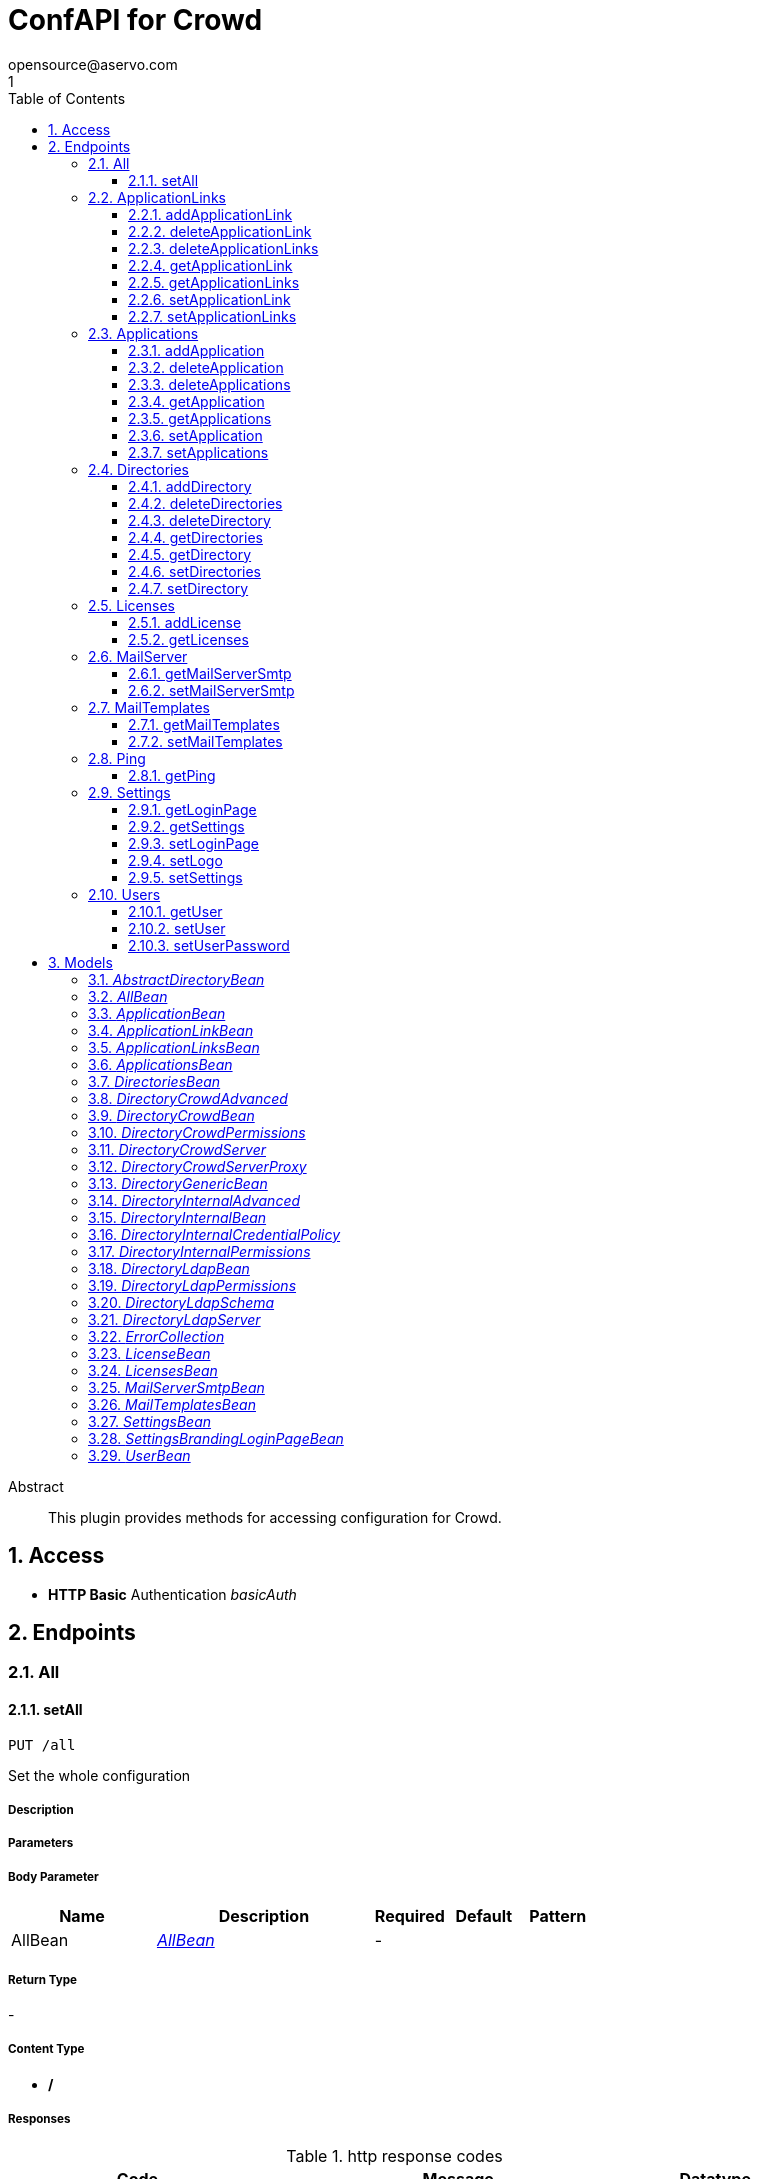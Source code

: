 = ConfAPI for Crowd
opensource@aservo.com
1
:toc: left
:numbered:
:toclevels: 3
:source-highlighter: highlightjs
:keywords: openapi, rest, ConfAPI for Crowd 
:specDir: src/main/resources/doc/
:snippetDir: 
:generator-template: v1 2019-12-20
:info-url: https://github.com/aservo/confapi-crowd-plugin
:app-name: ConfAPI for Crowd

[abstract]
.Abstract
This plugin provides methods for accessing configuration for Crowd.


// markup not found, no include::{specDir}intro.adoc[opts=optional]


== Access

* *HTTP Basic* Authentication _basicAuth_





== Endpoints


[.All]
=== All


[.setAll]
==== setAll
    
`PUT /all`

Set the whole configuration

===== Description 




// markup not found, no include::{specDir}all/PUT/spec.adoc[opts=optional]



===== Parameters


===== Body Parameter

[cols="2,3,1,1,1"]
|===         
|Name| Description| Required| Default| Pattern

| AllBean 
|  <<AllBean>> 
| - 
|  
|  

|===         





===== Return Type



-

===== Content Type

* */*

===== Responses

.http response codes
[cols="2,3,1"]
|===         
| Code | Message | Datatype 


| 200
| When setting whole configuration was successful.
|  <<>>


| 0
| Returns a list of error messages.
|  <<ErrorCollection>>

|===         

===== Samples


// markup not found, no include::{snippetDir}all/PUT/http-request.adoc[opts=optional]


// markup not found, no include::{snippetDir}all/PUT/http-response.adoc[opts=optional]



// file not found, no * wiremock data link :all/PUT/PUT.json[]


ifdef::internal-generation[]
===== Implementation

// markup not found, no include::{specDir}all/PUT/implementation.adoc[opts=optional]


endif::internal-generation[]


[.ApplicationLinks]
=== ApplicationLinks


[.addApplicationLink]
==== addApplicationLink
    
`POST /application-links`

Add an application link

===== Description 




// markup not found, no include::{specDir}application-links/POST/spec.adoc[opts=optional]



===== Parameters


===== Body Parameter

[cols="2,3,1,1,1"]
|===         
|Name| Description| Required| Default| Pattern

| ApplicationLinkBean 
|  <<ApplicationLinkBean>> 
| X 
|  
|  

|===         



====== Query Parameters

[cols="2,3,1,1,1"]
|===         
|Name| Description| Required| Default| Pattern

| ignore-setup-errors 
|   
| - 
| false 
|  

|===         


===== Return Type

<<ApplicationLinkBean>>


===== Content Type

* application/json

===== Responses

.http response codes
[cols="2,3,1"]
|===         
| Code | Message | Datatype 


| 200
| Returns the added application link.
|  <<ApplicationLinkBean>>


| 0
| Returns a list of error messages.
|  <<ErrorCollection>>

|===         

===== Samples


// markup not found, no include::{snippetDir}application-links/POST/http-request.adoc[opts=optional]


// markup not found, no include::{snippetDir}application-links/POST/http-response.adoc[opts=optional]



// file not found, no * wiremock data link :application-links/POST/POST.json[]


ifdef::internal-generation[]
===== Implementation

// markup not found, no include::{specDir}application-links/POST/implementation.adoc[opts=optional]


endif::internal-generation[]


[.deleteApplicationLink]
==== deleteApplicationLink
    
`DELETE /application-links/{uuid}`

Delete an application link

===== Description 




// markup not found, no include::{specDir}application-links/\{uuid\}/DELETE/spec.adoc[opts=optional]



===== Parameters

====== Path Parameters

[cols="2,3,1,1,1"]
|===         
|Name| Description| Required| Default| Pattern

| uuid 
|   
| X 
| null 
|  

|===         






===== Return Type



-

===== Content Type

* */*

===== Responses

.http response codes
[cols="2,3,1"]
|===         
| Code | Message | Datatype 


| 200
| Returns an empty body.
|  <<>>


| 0
| Returns a list of error messages.
|  <<ErrorCollection>>

|===         

===== Samples


// markup not found, no include::{snippetDir}application-links/\{uuid\}/DELETE/http-request.adoc[opts=optional]


// markup not found, no include::{snippetDir}application-links/\{uuid\}/DELETE/http-response.adoc[opts=optional]



// file not found, no * wiremock data link :application-links/{uuid}/DELETE/DELETE.json[]


ifdef::internal-generation[]
===== Implementation

// markup not found, no include::{specDir}application-links/\{uuid\}/DELETE/implementation.adoc[opts=optional]


endif::internal-generation[]


[.deleteApplicationLinks]
==== deleteApplicationLinks
    
`DELETE /application-links`

Delete all application links

===== Description 

NOTE: The 'force' parameter must be set to 'true' in order to execute this request.


// markup not found, no include::{specDir}application-links/DELETE/spec.adoc[opts=optional]



===== Parameters





====== Query Parameters

[cols="2,3,1,1,1"]
|===         
|Name| Description| Required| Default| Pattern

| force 
|   
| - 
| null 
|  

|===         


===== Return Type



-

===== Content Type

* */*

===== Responses

.http response codes
[cols="2,3,1"]
|===         
| Code | Message | Datatype 


| 200
| Returns an empty body.
|  <<>>


| 0
| Returns a list of error messages.
|  <<ErrorCollection>>

|===         

===== Samples


// markup not found, no include::{snippetDir}application-links/DELETE/http-request.adoc[opts=optional]


// markup not found, no include::{snippetDir}application-links/DELETE/http-response.adoc[opts=optional]



// file not found, no * wiremock data link :application-links/DELETE/DELETE.json[]


ifdef::internal-generation[]
===== Implementation

// markup not found, no include::{specDir}application-links/DELETE/implementation.adoc[opts=optional]


endif::internal-generation[]


[.getApplicationLink]
==== getApplicationLink
    
`GET /application-links/{uuid}`

Get an application link

===== Description 

Upon successful request, 


// markup not found, no include::{specDir}application-links/\{uuid\}/GET/spec.adoc[opts=optional]



===== Parameters

====== Path Parameters

[cols="2,3,1,1,1"]
|===         
|Name| Description| Required| Default| Pattern

| uuid 
|   
| X 
| null 
|  

|===         






===== Return Type

<<ApplicationLinkBean>>


===== Content Type

* application/json

===== Responses

.http response codes
[cols="2,3,1"]
|===         
| Code | Message | Datatype 


| 200
| Returns the requested application link.
|  <<ApplicationLinkBean>>


| 0
| Returns a list of error messages.
|  <<ErrorCollection>>

|===         

===== Samples


// markup not found, no include::{snippetDir}application-links/\{uuid\}/GET/http-request.adoc[opts=optional]


// markup not found, no include::{snippetDir}application-links/\{uuid\}/GET/http-response.adoc[opts=optional]



// file not found, no * wiremock data link :application-links/{uuid}/GET/GET.json[]


ifdef::internal-generation[]
===== Implementation

// markup not found, no include::{specDir}application-links/\{uuid\}/GET/implementation.adoc[opts=optional]


endif::internal-generation[]


[.getApplicationLinks]
==== getApplicationLinks
    
`GET /application-links`

Get all application links

===== Description 




// markup not found, no include::{specDir}application-links/GET/spec.adoc[opts=optional]



===== Parameters







===== Return Type

<<ApplicationLinksBean>>


===== Content Type

* application/json

===== Responses

.http response codes
[cols="2,3,1"]
|===         
| Code | Message | Datatype 


| 200
| Returns all application links.
|  <<ApplicationLinksBean>>


| 0
| Returns a list of error messages.
|  <<ErrorCollection>>

|===         

===== Samples


// markup not found, no include::{snippetDir}application-links/GET/http-request.adoc[opts=optional]


// markup not found, no include::{snippetDir}application-links/GET/http-response.adoc[opts=optional]



// file not found, no * wiremock data link :application-links/GET/GET.json[]


ifdef::internal-generation[]
===== Implementation

// markup not found, no include::{specDir}application-links/GET/implementation.adoc[opts=optional]


endif::internal-generation[]


[.setApplicationLink]
==== setApplicationLink
    
`PUT /application-links/{uuid}`

Update an application link

===== Description 




// markup not found, no include::{specDir}application-links/\{uuid\}/PUT/spec.adoc[opts=optional]



===== Parameters

====== Path Parameters

[cols="2,3,1,1,1"]
|===         
|Name| Description| Required| Default| Pattern

| uuid 
|   
| X 
| null 
|  

|===         

===== Body Parameter

[cols="2,3,1,1,1"]
|===         
|Name| Description| Required| Default| Pattern

| ApplicationLinkBean 
|  <<ApplicationLinkBean>> 
| X 
|  
|  

|===         



====== Query Parameters

[cols="2,3,1,1,1"]
|===         
|Name| Description| Required| Default| Pattern

| ignore-setup-errors 
|   
| - 
| false 
|  

|===         


===== Return Type

<<ApplicationLinkBean>>


===== Content Type

* application/json

===== Responses

.http response codes
[cols="2,3,1"]
|===         
| Code | Message | Datatype 


| 200
| Returns the updated application link.
|  <<ApplicationLinkBean>>


| 0
| Returns a list of error messages.
|  <<ErrorCollection>>

|===         

===== Samples


// markup not found, no include::{snippetDir}application-links/\{uuid\}/PUT/http-request.adoc[opts=optional]


// markup not found, no include::{snippetDir}application-links/\{uuid\}/PUT/http-response.adoc[opts=optional]



// file not found, no * wiremock data link :application-links/{uuid}/PUT/PUT.json[]


ifdef::internal-generation[]
===== Implementation

// markup not found, no include::{specDir}application-links/\{uuid\}/PUT/implementation.adoc[opts=optional]


endif::internal-generation[]


[.setApplicationLinks]
==== setApplicationLinks
    
`PUT /application-links`

Set or update a list of application links

===== Description 

NOTE: All existing application links with the same 'rpcUrl' attribute are updated.


// markup not found, no include::{specDir}application-links/PUT/spec.adoc[opts=optional]



===== Parameters


===== Body Parameter

[cols="2,3,1,1,1"]
|===         
|Name| Description| Required| Default| Pattern

| ApplicationLinksBean 
|  <<ApplicationLinksBean>> 
| X 
|  
|  

|===         



====== Query Parameters

[cols="2,3,1,1,1"]
|===         
|Name| Description| Required| Default| Pattern

| ignore-setup-errors 
|   
| - 
| false 
|  

|===         


===== Return Type

<<ApplicationLinksBean>>


===== Content Type

* application/json

===== Responses

.http response codes
[cols="2,3,1"]
|===         
| Code | Message | Datatype 


| 200
| Returns all application links.
|  <<ApplicationLinksBean>>


| 0
| Returns a list of error messages.
|  <<ErrorCollection>>

|===         

===== Samples


// markup not found, no include::{snippetDir}application-links/PUT/http-request.adoc[opts=optional]


// markup not found, no include::{snippetDir}application-links/PUT/http-response.adoc[opts=optional]



// file not found, no * wiremock data link :application-links/PUT/PUT.json[]


ifdef::internal-generation[]
===== Implementation

// markup not found, no include::{specDir}application-links/PUT/implementation.adoc[opts=optional]


endif::internal-generation[]


[.Applications]
=== Applications


[.addApplication]
==== addApplication
    
`POST /applications`

Add an application

===== Description 




// markup not found, no include::{specDir}applications/POST/spec.adoc[opts=optional]



===== Parameters


===== Body Parameter

[cols="2,3,1,1,1"]
|===         
|Name| Description| Required| Default| Pattern

| ApplicationBean 
|  <<ApplicationBean>> 
| - 
|  
|  

|===         





===== Return Type

<<ApplicationBean>>


===== Content Type

* application/json

===== Responses

.http response codes
[cols="2,3,1"]
|===         
| Code | Message | Datatype 


| 200
| Returns the added application.
|  <<ApplicationBean>>


| 0
| Returns a list of error messages.
|  <<ErrorCollection>>

|===         

===== Samples


// markup not found, no include::{snippetDir}applications/POST/http-request.adoc[opts=optional]


// markup not found, no include::{snippetDir}applications/POST/http-response.adoc[opts=optional]



// file not found, no * wiremock data link :applications/POST/POST.json[]


ifdef::internal-generation[]
===== Implementation

// markup not found, no include::{specDir}applications/POST/implementation.adoc[opts=optional]


endif::internal-generation[]


[.deleteApplication]
==== deleteApplication
    
`DELETE /applications/{id}`

Delete an application

===== Description 




// markup not found, no include::{specDir}applications/\{id\}/DELETE/spec.adoc[opts=optional]



===== Parameters

====== Path Parameters

[cols="2,3,1,1,1"]
|===         
|Name| Description| Required| Default| Pattern

| id 
|   
| X 
| null 
|  

|===         






===== Return Type



-

===== Content Type

* */*

===== Responses

.http response codes
[cols="2,3,1"]
|===         
| Code | Message | Datatype 


| 200
| Returns an empty body.
|  <<>>


| 0
| Returns a list of error messages.
|  <<ErrorCollection>>

|===         

===== Samples


// markup not found, no include::{snippetDir}applications/\{id\}/DELETE/http-request.adoc[opts=optional]


// markup not found, no include::{snippetDir}applications/\{id\}/DELETE/http-response.adoc[opts=optional]



// file not found, no * wiremock data link :applications/{id}/DELETE/DELETE.json[]


ifdef::internal-generation[]
===== Implementation

// markup not found, no include::{specDir}applications/\{id\}/DELETE/implementation.adoc[opts=optional]


endif::internal-generation[]


[.deleteApplications]
==== deleteApplications
    
`DELETE /applications`

Delete all applications

===== Description 

NOTE: The 'force' parameter must be se to 'true' in order to execute this request.


// markup not found, no include::{specDir}applications/DELETE/spec.adoc[opts=optional]



===== Parameters





====== Query Parameters

[cols="2,3,1,1,1"]
|===         
|Name| Description| Required| Default| Pattern

| force 
|   
| - 
| null 
|  

|===         


===== Return Type



-

===== Content Type

* */*

===== Responses

.http response codes
[cols="2,3,1"]
|===         
| Code | Message | Datatype 


| 200
| Returns an empty body.
|  <<>>


| 0
| Returns a list of error messages.
|  <<ErrorCollection>>

|===         

===== Samples


// markup not found, no include::{snippetDir}applications/DELETE/http-request.adoc[opts=optional]


// markup not found, no include::{snippetDir}applications/DELETE/http-response.adoc[opts=optional]



// file not found, no * wiremock data link :applications/DELETE/DELETE.json[]


ifdef::internal-generation[]
===== Implementation

// markup not found, no include::{specDir}applications/DELETE/implementation.adoc[opts=optional]


endif::internal-generation[]


[.getApplication]
==== getApplication
    
`GET /applications/{id}`

Get an application

===== Description 




// markup not found, no include::{specDir}applications/\{id\}/GET/spec.adoc[opts=optional]



===== Parameters

====== Path Parameters

[cols="2,3,1,1,1"]
|===         
|Name| Description| Required| Default| Pattern

| id 
|   
| X 
| null 
|  

|===         






===== Return Type

<<ApplicationsBean>>


===== Content Type

* application/json

===== Responses

.http response codes
[cols="2,3,1"]
|===         
| Code | Message | Datatype 


| 200
| Returns the requested application.
|  <<ApplicationsBean>>


| 0
| Returns a list of error messages.
|  <<ErrorCollection>>

|===         

===== Samples


// markup not found, no include::{snippetDir}applications/\{id\}/GET/http-request.adoc[opts=optional]


// markup not found, no include::{snippetDir}applications/\{id\}/GET/http-response.adoc[opts=optional]



// file not found, no * wiremock data link :applications/{id}/GET/GET.json[]


ifdef::internal-generation[]
===== Implementation

// markup not found, no include::{specDir}applications/\{id\}/GET/implementation.adoc[opts=optional]


endif::internal-generation[]


[.getApplications]
==== getApplications
    
`GET /applications`

Get all applications

===== Description 

Upon successful request, returns a `ApplicationsBean` object containing all applications


// markup not found, no include::{specDir}applications/GET/spec.adoc[opts=optional]



===== Parameters







===== Return Type

<<ApplicationsBean>>


===== Content Type

* application/json

===== Responses

.http response codes
[cols="2,3,1"]
|===         
| Code | Message | Datatype 


| 200
| Returns all applications.
|  <<ApplicationsBean>>


| 0
| Returns a list of error messages.
|  <<ErrorCollection>>

|===         

===== Samples


// markup not found, no include::{snippetDir}applications/GET/http-request.adoc[opts=optional]


// markup not found, no include::{snippetDir}applications/GET/http-response.adoc[opts=optional]



// file not found, no * wiremock data link :applications/GET/GET.json[]


ifdef::internal-generation[]
===== Implementation

// markup not found, no include::{specDir}applications/GET/implementation.adoc[opts=optional]


endif::internal-generation[]


[.setApplication]
==== setApplication
    
`PUT /applications/{id}`

Update an application

===== Description 




// markup not found, no include::{specDir}applications/\{id\}/PUT/spec.adoc[opts=optional]



===== Parameters

====== Path Parameters

[cols="2,3,1,1,1"]
|===         
|Name| Description| Required| Default| Pattern

| id 
|   
| X 
| null 
|  

|===         

===== Body Parameter

[cols="2,3,1,1,1"]
|===         
|Name| Description| Required| Default| Pattern

| ApplicationBean 
|  <<ApplicationBean>> 
| - 
|  
|  

|===         





===== Return Type

<<ApplicationBean>>


===== Content Type

* application/json

===== Responses

.http response codes
[cols="2,3,1"]
|===         
| Code | Message | Datatype 


| 200
| Returns the updated application.
|  <<ApplicationBean>>


| 0
| Returns a list of error messages.
|  <<ErrorCollection>>

|===         

===== Samples


// markup not found, no include::{snippetDir}applications/\{id\}/PUT/http-request.adoc[opts=optional]


// markup not found, no include::{snippetDir}applications/\{id\}/PUT/http-response.adoc[opts=optional]



// file not found, no * wiremock data link :applications/{id}/PUT/PUT.json[]


ifdef::internal-generation[]
===== Implementation

// markup not found, no include::{specDir}applications/\{id\}/PUT/implementation.adoc[opts=optional]


endif::internal-generation[]


[.setApplications]
==== setApplications
    
`PUT /applications`

Set or update a list of applications

===== Description 

NOTE: All existing applications with the same 'name' attribute are updated.


// markup not found, no include::{specDir}applications/PUT/spec.adoc[opts=optional]



===== Parameters


===== Body Parameter

[cols="2,3,1,1,1"]
|===         
|Name| Description| Required| Default| Pattern

| ApplicationsBean 
|  <<ApplicationsBean>> 
| - 
|  
|  

|===         





===== Return Type

<<ApplicationsBean>>


===== Content Type

* application/json

===== Responses

.http response codes
[cols="2,3,1"]
|===         
| Code | Message | Datatype 


| 200
| Returns all applications.
|  <<ApplicationsBean>>


| 0
| Returns a list of error messages.
|  <<ErrorCollection>>

|===         

===== Samples


// markup not found, no include::{snippetDir}applications/PUT/http-request.adoc[opts=optional]


// markup not found, no include::{snippetDir}applications/PUT/http-response.adoc[opts=optional]



// file not found, no * wiremock data link :applications/PUT/PUT.json[]


ifdef::internal-generation[]
===== Implementation

// markup not found, no include::{specDir}applications/PUT/implementation.adoc[opts=optional]


endif::internal-generation[]


[.Directories]
=== Directories


[.addDirectory]
==== addDirectory
    
`POST /directories`

Add a user directory

===== Description 




// markup not found, no include::{specDir}directories/POST/spec.adoc[opts=optional]



===== Parameters


===== Body Parameter

[cols="2,3,1,1,1"]
|===         
|Name| Description| Required| Default| Pattern

| AbstractDirectoryBean 
|  <<AbstractDirectoryBean>> 
| X 
|  
|  

|===         



====== Query Parameters

[cols="2,3,1,1,1"]
|===         
|Name| Description| Required| Default| Pattern

| test-connection 
|   
| - 
| false 
|  

|===         


===== Return Type

<<AbstractDirectoryBean>>


===== Content Type

* application/json

===== Responses

.http response codes
[cols="2,3,1"]
|===         
| Code | Message | Datatype 


| 200
| Returns the added directory.
|  <<AbstractDirectoryBean>>


| 0
| Returns a list of error messages.
|  <<ErrorCollection>>

|===         

===== Samples


// markup not found, no include::{snippetDir}directories/POST/http-request.adoc[opts=optional]


// markup not found, no include::{snippetDir}directories/POST/http-response.adoc[opts=optional]



// file not found, no * wiremock data link :directories/POST/POST.json[]


ifdef::internal-generation[]
===== Implementation

// markup not found, no include::{specDir}directories/POST/implementation.adoc[opts=optional]


endif::internal-generation[]


[.deleteDirectories]
==== deleteDirectories
    
`DELETE /directories`

Delete all user directories

===== Description 

NOTE: The 'force' parameter must be set to 'true' in order to execute this request.


// markup not found, no include::{specDir}directories/DELETE/spec.adoc[opts=optional]



===== Parameters





====== Query Parameters

[cols="2,3,1,1,1"]
|===         
|Name| Description| Required| Default| Pattern

| force 
|   
| - 
| null 
|  

|===         


===== Return Type



-

===== Content Type

* */*

===== Responses

.http response codes
[cols="2,3,1"]
|===         
| Code | Message | Datatype 


| 200
| Returns an empty body.
|  <<>>


| 0
| Returns a list of error messages.
|  <<ErrorCollection>>

|===         

===== Samples


// markup not found, no include::{snippetDir}directories/DELETE/http-request.adoc[opts=optional]


// markup not found, no include::{snippetDir}directories/DELETE/http-response.adoc[opts=optional]



// file not found, no * wiremock data link :directories/DELETE/DELETE.json[]


ifdef::internal-generation[]
===== Implementation

// markup not found, no include::{specDir}directories/DELETE/implementation.adoc[opts=optional]


endif::internal-generation[]


[.deleteDirectory]
==== deleteDirectory
    
`DELETE /directories/{id}`

Delete a user directory

===== Description 




// markup not found, no include::{specDir}directories/\{id\}/DELETE/spec.adoc[opts=optional]



===== Parameters

====== Path Parameters

[cols="2,3,1,1,1"]
|===         
|Name| Description| Required| Default| Pattern

| id 
|   
| X 
| null 
|  

|===         






===== Return Type



-

===== Content Type

* */*

===== Responses

.http response codes
[cols="2,3,1"]
|===         
| Code | Message | Datatype 


| 200
| Returns an empty body.
|  <<>>


| 0
| Returns a list of error messages.
|  <<ErrorCollection>>

|===         

===== Samples


// markup not found, no include::{snippetDir}directories/\{id\}/DELETE/http-request.adoc[opts=optional]


// markup not found, no include::{snippetDir}directories/\{id\}/DELETE/http-response.adoc[opts=optional]



// file not found, no * wiremock data link :directories/{id}/DELETE/DELETE.json[]


ifdef::internal-generation[]
===== Implementation

// markup not found, no include::{specDir}directories/\{id\}/DELETE/implementation.adoc[opts=optional]


endif::internal-generation[]


[.getDirectories]
==== getDirectories
    
`GET /directories`

Get all user directories

===== Description 




// markup not found, no include::{specDir}directories/GET/spec.adoc[opts=optional]



===== Parameters







===== Return Type

<<DirectoriesBean>>


===== Content Type

* application/json

===== Responses

.http response codes
[cols="2,3,1"]
|===         
| Code | Message | Datatype 


| 200
| Returns all directories.
|  <<DirectoriesBean>>


| 0
| Returns a list of error messages.
|  <<ErrorCollection>>

|===         

===== Samples


// markup not found, no include::{snippetDir}directories/GET/http-request.adoc[opts=optional]


// markup not found, no include::{snippetDir}directories/GET/http-response.adoc[opts=optional]



// file not found, no * wiremock data link :directories/GET/GET.json[]


ifdef::internal-generation[]
===== Implementation

// markup not found, no include::{specDir}directories/GET/implementation.adoc[opts=optional]


endif::internal-generation[]


[.getDirectory]
==== getDirectory
    
`GET /directories/{id}`

Get a user directory

===== Description 




// markup not found, no include::{specDir}directories/\{id\}/GET/spec.adoc[opts=optional]



===== Parameters

====== Path Parameters

[cols="2,3,1,1,1"]
|===         
|Name| Description| Required| Default| Pattern

| id 
|   
| X 
| null 
|  

|===         






===== Return Type

<<AbstractDirectoryBean>>


===== Content Type

* application/json

===== Responses

.http response codes
[cols="2,3,1"]
|===         
| Code | Message | Datatype 


| 200
| Returns the requested directory.
|  <<AbstractDirectoryBean>>


| 0
| Returns a list of error messages.
|  <<ErrorCollection>>

|===         

===== Samples


// markup not found, no include::{snippetDir}directories/\{id\}/GET/http-request.adoc[opts=optional]


// markup not found, no include::{snippetDir}directories/\{id\}/GET/http-response.adoc[opts=optional]



// file not found, no * wiremock data link :directories/{id}/GET/GET.json[]


ifdef::internal-generation[]
===== Implementation

// markup not found, no include::{specDir}directories/\{id\}/GET/implementation.adoc[opts=optional]


endif::internal-generation[]


[.setDirectories]
==== setDirectories
    
`PUT /directories`

Set or update a list of user directories

===== Description 

NOTE: All existing directories with the same 'name' attribute are updated.


// markup not found, no include::{specDir}directories/PUT/spec.adoc[opts=optional]



===== Parameters


===== Body Parameter

[cols="2,3,1,1,1"]
|===         
|Name| Description| Required| Default| Pattern

| DirectoriesBean 
|  <<DirectoriesBean>> 
| X 
|  
|  

|===         



====== Query Parameters

[cols="2,3,1,1,1"]
|===         
|Name| Description| Required| Default| Pattern

| test-connection 
|   
| - 
| false 
|  

|===         


===== Return Type

<<DirectoriesBean>>


===== Content Type

* application/json

===== Responses

.http response codes
[cols="2,3,1"]
|===         
| Code | Message | Datatype 


| 200
| Returns all directories.
|  <<DirectoriesBean>>


| 0
| Returns a list of error messages.
|  <<ErrorCollection>>

|===         

===== Samples


// markup not found, no include::{snippetDir}directories/PUT/http-request.adoc[opts=optional]


// markup not found, no include::{snippetDir}directories/PUT/http-response.adoc[opts=optional]



// file not found, no * wiremock data link :directories/PUT/PUT.json[]


ifdef::internal-generation[]
===== Implementation

// markup not found, no include::{specDir}directories/PUT/implementation.adoc[opts=optional]


endif::internal-generation[]


[.setDirectory]
==== setDirectory
    
`PUT /directories/{id}`

Update a user directory

===== Description 




// markup not found, no include::{specDir}directories/\{id\}/PUT/spec.adoc[opts=optional]



===== Parameters

====== Path Parameters

[cols="2,3,1,1,1"]
|===         
|Name| Description| Required| Default| Pattern

| id 
|   
| X 
| null 
|  

|===         

===== Body Parameter

[cols="2,3,1,1,1"]
|===         
|Name| Description| Required| Default| Pattern

| AbstractDirectoryBean 
|  <<AbstractDirectoryBean>> 
| X 
|  
|  

|===         



====== Query Parameters

[cols="2,3,1,1,1"]
|===         
|Name| Description| Required| Default| Pattern

| test-connection 
|   
| - 
| false 
|  

|===         


===== Return Type

<<AbstractDirectoryBean>>


===== Content Type

* application/json

===== Responses

.http response codes
[cols="2,3,1"]
|===         
| Code | Message | Datatype 


| 200
| Returns the updated directory.
|  <<AbstractDirectoryBean>>


| 0
| Returns a list of error messages.
|  <<ErrorCollection>>

|===         

===== Samples


// markup not found, no include::{snippetDir}directories/\{id\}/PUT/http-request.adoc[opts=optional]


// markup not found, no include::{snippetDir}directories/\{id\}/PUT/http-response.adoc[opts=optional]



// file not found, no * wiremock data link :directories/{id}/PUT/PUT.json[]


ifdef::internal-generation[]
===== Implementation

// markup not found, no include::{specDir}directories/\{id\}/PUT/implementation.adoc[opts=optional]


endif::internal-generation[]


[.Licenses]
=== Licenses


[.addLicense]
==== addLicense
    
`POST /licenses`

Add a license

===== Description 




// markup not found, no include::{specDir}licenses/POST/spec.adoc[opts=optional]



===== Parameters


===== Body Parameter

[cols="2,3,1,1,1"]
|===         
|Name| Description| Required| Default| Pattern

| LicenseBean 
|  <<LicenseBean>> 
| X 
|  
|  

|===         





===== Return Type

<<LicenseBean>>


===== Content Type

* application/json

===== Responses

.http response codes
[cols="2,3,1"]
|===         
| Code | Message | Datatype 


| 200
| Returns the added license details
|  <<LicenseBean>>


| 0
| Returns a list of error messages.
|  <<ErrorCollection>>

|===         

===== Samples


// markup not found, no include::{snippetDir}licenses/POST/http-request.adoc[opts=optional]


// markup not found, no include::{snippetDir}licenses/POST/http-response.adoc[opts=optional]



// file not found, no * wiremock data link :licenses/POST/POST.json[]


ifdef::internal-generation[]
===== Implementation

// markup not found, no include::{specDir}licenses/POST/implementation.adoc[opts=optional]


endif::internal-generation[]


[.getLicenses]
==== getLicenses
    
`GET /licenses`

Get all licenses information

===== Description 

Upon successful request, returns a `LicensesBean` object containing license details. Be aware that `products` collection of the `LicenseBean` contains the product display names, not the product key names


// markup not found, no include::{specDir}licenses/GET/spec.adoc[opts=optional]



===== Parameters







===== Return Type

<<LicensesBean>>


===== Content Type

* application/json

===== Responses

.http response codes
[cols="2,3,1"]
|===         
| Code | Message | Datatype 


| 200
| Returns a list of all licenses (NOTE: for all applications except Jira this will return a single license)
|  <<LicensesBean>>


| 0
| Returns a list of error messages.
|  <<ErrorCollection>>

|===         

===== Samples


// markup not found, no include::{snippetDir}licenses/GET/http-request.adoc[opts=optional]


// markup not found, no include::{snippetDir}licenses/GET/http-response.adoc[opts=optional]



// file not found, no * wiremock data link :licenses/GET/GET.json[]


ifdef::internal-generation[]
===== Implementation

// markup not found, no include::{specDir}licenses/GET/implementation.adoc[opts=optional]


endif::internal-generation[]


[.MailServer]
=== MailServer


[.getMailServerSmtp]
==== getMailServerSmtp
    
`GET /mail-server/smtp`

Get the default SMTP mail server

===== Description 




// markup not found, no include::{specDir}mail-server/smtp/GET/spec.adoc[opts=optional]



===== Parameters







===== Return Type

<<MailServerSmtpBean>>


===== Content Type

* application/json

===== Responses

.http response codes
[cols="2,3,1"]
|===         
| Code | Message | Datatype 


| 200
| Returns the default SMTP mail server&#39;s details.
|  <<MailServerSmtpBean>>


| 204
| Returns an error message explaining that no default SMTP mail server is configured.
|  <<ErrorCollection>>


| 0
| Returns a list of error messages.
|  <<ErrorCollection>>

|===         

===== Samples


// markup not found, no include::{snippetDir}mail-server/smtp/GET/http-request.adoc[opts=optional]


// markup not found, no include::{snippetDir}mail-server/smtp/GET/http-response.adoc[opts=optional]



// file not found, no * wiremock data link :mail-server/smtp/GET/GET.json[]


ifdef::internal-generation[]
===== Implementation

// markup not found, no include::{specDir}mail-server/smtp/GET/implementation.adoc[opts=optional]


endif::internal-generation[]


[.setMailServerSmtp]
==== setMailServerSmtp
    
`PUT /mail-server/smtp`

Set the default SMTP mail server

===== Description 




// markup not found, no include::{specDir}mail-server/smtp/PUT/spec.adoc[opts=optional]



===== Parameters


===== Body Parameter

[cols="2,3,1,1,1"]
|===         
|Name| Description| Required| Default| Pattern

| MailServerSmtpBean 
|  <<MailServerSmtpBean>> 
| X 
|  
|  

|===         





===== Return Type

<<MailServerSmtpBean>>


===== Content Type

* application/json

===== Responses

.http response codes
[cols="2,3,1"]
|===         
| Code | Message | Datatype 


| 200
| Returns the default SMTP mail server&#39;s details.
|  <<MailServerSmtpBean>>


| 0
| Returns a list of error messages.
|  <<ErrorCollection>>

|===         

===== Samples


// markup not found, no include::{snippetDir}mail-server/smtp/PUT/http-request.adoc[opts=optional]


// markup not found, no include::{snippetDir}mail-server/smtp/PUT/http-response.adoc[opts=optional]



// file not found, no * wiremock data link :mail-server/smtp/PUT/PUT.json[]


ifdef::internal-generation[]
===== Implementation

// markup not found, no include::{specDir}mail-server/smtp/PUT/implementation.adoc[opts=optional]


endif::internal-generation[]


[.MailTemplates]
=== MailTemplates


[.getMailTemplates]
==== getMailTemplates
    
`GET /mail-templates`

Get the mail templates

===== Description 




// markup not found, no include::{specDir}mail-templates/GET/spec.adoc[opts=optional]



===== Parameters







===== Return Type

<<MailTemplatesBean>>


===== Content Type

* application/json

===== Responses

.http response codes
[cols="2,3,1"]
|===         
| Code | Message | Datatype 


| 200
| 
|  <<MailTemplatesBean>>


| 0
| 
|  <<ErrorCollection>>

|===         

===== Samples


// markup not found, no include::{snippetDir}mail-templates/GET/http-request.adoc[opts=optional]


// markup not found, no include::{snippetDir}mail-templates/GET/http-response.adoc[opts=optional]



// file not found, no * wiremock data link :mail-templates/GET/GET.json[]


ifdef::internal-generation[]
===== Implementation

// markup not found, no include::{specDir}mail-templates/GET/implementation.adoc[opts=optional]


endif::internal-generation[]


[.setMailTemplates]
==== setMailTemplates
    
`PUT /mail-templates`

Set the mail templates

===== Description 




// markup not found, no include::{specDir}mail-templates/PUT/spec.adoc[opts=optional]



===== Parameters


===== Body Parameter

[cols="2,3,1,1,1"]
|===         
|Name| Description| Required| Default| Pattern

| MailTemplatesBean 
|  <<MailTemplatesBean>> 
| - 
|  
|  

|===         





===== Return Type

<<MailTemplatesBean>>


===== Content Type

* application/json

===== Responses

.http response codes
[cols="2,3,1"]
|===         
| Code | Message | Datatype 


| 200
| 
|  <<MailTemplatesBean>>


| 0
| 
|  <<ErrorCollection>>

|===         

===== Samples


// markup not found, no include::{snippetDir}mail-templates/PUT/http-request.adoc[opts=optional]


// markup not found, no include::{snippetDir}mail-templates/PUT/http-response.adoc[opts=optional]



// file not found, no * wiremock data link :mail-templates/PUT/PUT.json[]


ifdef::internal-generation[]
===== Implementation

// markup not found, no include::{specDir}mail-templates/PUT/implementation.adoc[opts=optional]


endif::internal-generation[]


[.Ping]
=== Ping


[.getPing]
==== getPing
    
`GET /ping`

Ping method for probing the REST API.

===== Description 




// markup not found, no include::{specDir}ping/GET/spec.adoc[opts=optional]



===== Parameters







===== Return Type



-


===== Responses

.http response codes
[cols="2,3,1"]
|===         
| Code | Message | Datatype 


| 200
| Returns &#39;pong&#39;
|  <<>>

|===         

===== Samples


// markup not found, no include::{snippetDir}ping/GET/http-request.adoc[opts=optional]


// markup not found, no include::{snippetDir}ping/GET/http-response.adoc[opts=optional]



// file not found, no * wiremock data link :ping/GET/GET.json[]


ifdef::internal-generation[]
===== Implementation

// markup not found, no include::{specDir}ping/GET/implementation.adoc[opts=optional]


endif::internal-generation[]


[.Settings]
=== Settings


[.getLoginPage]
==== getLoginPage
    
`GET /settings/branding/login-page`

Get the login-page settings

===== Description 




// markup not found, no include::{specDir}settings/branding/login-page/GET/spec.adoc[opts=optional]



===== Parameters







===== Return Type

<<SettingsBrandingLoginPageBean>>


===== Content Type

* application/json

===== Responses

.http response codes
[cols="2,3,1"]
|===         
| Code | Message | Datatype 


| 200
| 
|  <<SettingsBrandingLoginPageBean>>


| 0
| 
|  <<ErrorCollection>>

|===         

===== Samples


// markup not found, no include::{snippetDir}settings/branding/login-page/GET/http-request.adoc[opts=optional]


// markup not found, no include::{snippetDir}settings/branding/login-page/GET/http-response.adoc[opts=optional]



// file not found, no * wiremock data link :settings/branding/login-page/GET/GET.json[]


ifdef::internal-generation[]
===== Implementation

// markup not found, no include::{specDir}settings/branding/login-page/GET/implementation.adoc[opts=optional]


endif::internal-generation[]


[.getSettings]
==== getSettings
    
`GET /settings`

Get the application settings

===== Description 




// markup not found, no include::{specDir}settings/GET/spec.adoc[opts=optional]



===== Parameters







===== Return Type

<<SettingsBean>>


===== Content Type

* application/json

===== Responses

.http response codes
[cols="2,3,1"]
|===         
| Code | Message | Datatype 


| 200
| Returns the application settings
|  <<SettingsBean>>


| 0
| Returns a list of error messages.
|  <<ErrorCollection>>

|===         

===== Samples


// markup not found, no include::{snippetDir}settings/GET/http-request.adoc[opts=optional]


// markup not found, no include::{snippetDir}settings/GET/http-response.adoc[opts=optional]



// file not found, no * wiremock data link :settings/GET/GET.json[]


ifdef::internal-generation[]
===== Implementation

// markup not found, no include::{specDir}settings/GET/implementation.adoc[opts=optional]


endif::internal-generation[]


[.setLoginPage]
==== setLoginPage
    
`PUT /settings/branding/login-page`

Set the login-page settings

===== Description 




// markup not found, no include::{specDir}settings/branding/login-page/PUT/spec.adoc[opts=optional]



===== Parameters


===== Body Parameter

[cols="2,3,1,1,1"]
|===         
|Name| Description| Required| Default| Pattern

| SettingsBrandingLoginPageBean 
|  <<SettingsBrandingLoginPageBean>> 
| - 
|  
|  

|===         





===== Return Type

<<SettingsBrandingLoginPageBean>>


===== Content Type

* application/json

===== Responses

.http response codes
[cols="2,3,1"]
|===         
| Code | Message | Datatype 


| 200
| 
|  <<SettingsBrandingLoginPageBean>>


| 0
| 
|  <<ErrorCollection>>

|===         

===== Samples


// markup not found, no include::{snippetDir}settings/branding/login-page/PUT/http-request.adoc[opts=optional]


// markup not found, no include::{snippetDir}settings/branding/login-page/PUT/http-response.adoc[opts=optional]



// file not found, no * wiremock data link :settings/branding/login-page/PUT/PUT.json[]


ifdef::internal-generation[]
===== Implementation

// markup not found, no include::{specDir}settings/branding/login-page/PUT/implementation.adoc[opts=optional]


endif::internal-generation[]


[.setLogo]
==== setLogo
    
`PUT /settings/branding/logo`

Set the logo

===== Description 




// markup not found, no include::{specDir}settings/branding/logo/PUT/spec.adoc[opts=optional]



===== Parameters


===== Body Parameter

[cols="2,3,1,1,1"]
|===         
|Name| Description| Required| Default| Pattern

| body 
|  <<object>> 
| - 
|  
|  

|===         





===== Return Type

<<ErrorCollection>>


===== Content Type

* application/json

===== Responses

.http response codes
[cols="2,3,1"]
|===         
| Code | Message | Datatype 


| 0
| 
|  <<ErrorCollection>>

|===         

===== Samples


// markup not found, no include::{snippetDir}settings/branding/logo/PUT/http-request.adoc[opts=optional]


// markup not found, no include::{snippetDir}settings/branding/logo/PUT/http-response.adoc[opts=optional]



// file not found, no * wiremock data link :settings/branding/logo/PUT/PUT.json[]


ifdef::internal-generation[]
===== Implementation

// markup not found, no include::{specDir}settings/branding/logo/PUT/implementation.adoc[opts=optional]


endif::internal-generation[]


[.setSettings]
==== setSettings
    
`PUT /settings`

Set the application settings

===== Description 




// markup not found, no include::{specDir}settings/PUT/spec.adoc[opts=optional]



===== Parameters


===== Body Parameter

[cols="2,3,1,1,1"]
|===         
|Name| Description| Required| Default| Pattern

| SettingsBean 
|  <<SettingsBean>> 
| X 
|  
|  

|===         





===== Return Type

<<SettingsBean>>


===== Content Type

* application/json

===== Responses

.http response codes
[cols="2,3,1"]
|===         
| Code | Message | Datatype 


| 200
| Returns the application settings
|  <<SettingsBean>>


| 0
| Returns a list of error messages.
|  <<ErrorCollection>>

|===         

===== Samples


// markup not found, no include::{snippetDir}settings/PUT/http-request.adoc[opts=optional]


// markup not found, no include::{snippetDir}settings/PUT/http-response.adoc[opts=optional]



// file not found, no * wiremock data link :settings/PUT/PUT.json[]


ifdef::internal-generation[]
===== Implementation

// markup not found, no include::{specDir}settings/PUT/implementation.adoc[opts=optional]


endif::internal-generation[]


[.Users]
=== Users


[.getUser]
==== getUser
    
`GET /users`

Get a user

===== Description 




// markup not found, no include::{specDir}users/GET/spec.adoc[opts=optional]



===== Parameters





====== Query Parameters

[cols="2,3,1,1,1"]
|===         
|Name| Description| Required| Default| Pattern

| username 
|   
| X 
| null 
|  

|===         


===== Return Type

<<UserBean>>


===== Content Type

* application/json

===== Responses

.http response codes
[cols="2,3,1"]
|===         
| Code | Message | Datatype 


| 200
| Returns the requested user details
|  <<UserBean>>


| 0
| Returns a list of error messages.
|  <<ErrorCollection>>

|===         

===== Samples


// markup not found, no include::{snippetDir}users/GET/http-request.adoc[opts=optional]


// markup not found, no include::{snippetDir}users/GET/http-response.adoc[opts=optional]



// file not found, no * wiremock data link :users/GET/GET.json[]


ifdef::internal-generation[]
===== Implementation

// markup not found, no include::{specDir}users/GET/implementation.adoc[opts=optional]


endif::internal-generation[]


[.setUser]
==== setUser
    
`PUT /users`

Update an user

===== Description 




// markup not found, no include::{specDir}users/PUT/spec.adoc[opts=optional]



===== Parameters


===== Body Parameter

[cols="2,3,1,1,1"]
|===         
|Name| Description| Required| Default| Pattern

| UserBean 
|  <<UserBean>> 
| X 
|  
|  

|===         



====== Query Parameters

[cols="2,3,1,1,1"]
|===         
|Name| Description| Required| Default| Pattern

| username 
|   
| X 
| null 
|  

|===         


===== Return Type

<<UserBean>>


===== Content Type

* application/json

===== Responses

.http response codes
[cols="2,3,1"]
|===         
| Code | Message | Datatype 


| 200
| Returns the updated user details
|  <<UserBean>>


| 0
| Returns a list of error messages.
|  <<ErrorCollection>>

|===         

===== Samples


// markup not found, no include::{snippetDir}users/PUT/http-request.adoc[opts=optional]


// markup not found, no include::{snippetDir}users/PUT/http-response.adoc[opts=optional]



// file not found, no * wiremock data link :users/PUT/PUT.json[]


ifdef::internal-generation[]
===== Implementation

// markup not found, no include::{specDir}users/PUT/implementation.adoc[opts=optional]


endif::internal-generation[]


[.setUserPassword]
==== setUserPassword
    
`PUT /users/password`

Update a user password

===== Description 




// markup not found, no include::{specDir}users/password/PUT/spec.adoc[opts=optional]



===== Parameters


===== Body Parameter

[cols="2,3,1,1,1"]
|===         
|Name| Description| Required| Default| Pattern

| body 
|  <<string>> 
| X 
|  
|  

|===         



====== Query Parameters

[cols="2,3,1,1,1"]
|===         
|Name| Description| Required| Default| Pattern

| username 
|   
| X 
| null 
|  

|===         


===== Return Type

<<UserBean>>


===== Content Type

* application/json

===== Responses

.http response codes
[cols="2,3,1"]
|===         
| Code | Message | Datatype 


| 200
| Returns the user details
|  <<UserBean>>


| 0
| Returns a list of error messages.
|  <<ErrorCollection>>

|===         

===== Samples


// markup not found, no include::{snippetDir}users/password/PUT/http-request.adoc[opts=optional]


// markup not found, no include::{snippetDir}users/password/PUT/http-response.adoc[opts=optional]



// file not found, no * wiremock data link :users/password/PUT/PUT.json[]


ifdef::internal-generation[]
===== Implementation

// markup not found, no include::{specDir}users/password/PUT/implementation.adoc[opts=optional]


endif::internal-generation[]


[#models]
== Models


[#AbstractDirectoryBean]
=== _AbstractDirectoryBean_ 



[.fields-AbstractDirectoryBean]
[cols="2,1,2,4,1"]
|===         
| Field Name| Required| Type| Description| Format

| id 
|  
| Long  
| 
| int64 

| name 
| X 
| String  
| 
|  

| description 
|  
| String  
| 
|  

| active 
|  
| Boolean  
| 
|  

| createdDate 
|  
| Date  
| 
| date-time 

| updatedDate 
|  
| Date  
| 
| date-time 

| server 
|  
| DirectoryLdapServer  
| 
|  

| permissions 
|  
| DirectoryLdapPermissions  
| 
|  

| advanced 
|  
| DirectoryInternalAdvanced  
| 
|  

| credentialPolicy 
|  
| DirectoryInternalCredentialPolicy  
| 
|  

| schema 
|  
| DirectoryLdapSchema  
| 
|  

|===


[#AllBean]
=== _AllBean_ 



[.fields-AllBean]
[cols="2,1,2,4,1"]
|===         
| Field Name| Required| Type| Description| Format

| settings 
|  
| SettingsBean  
| 
|  

| applications 
|  
| ApplicationsBean  
| 
|  

|===


[#ApplicationBean]
=== _ApplicationBean_ 



[.fields-ApplicationBean]
[cols="2,1,2,4,1"]
|===         
| Field Name| Required| Type| Description| Format

| id 
|  
| Long  
| 
| int64 

| name 
|  
| String  
| 
|  

| description 
|  
| String  
| 
|  

| active 
|  
| Boolean  
| 
|  

| type 
|  
| String  
| 
|  _Enum:_ GENERIC, PLUGIN, CROWD, JIRA, CONFLUENCE, BITBUCKET, FISHEYE, CRUCIBLE, BAMBOO, 

| password 
|  
| String  
| 
|  

|===


[#ApplicationLinkBean]
=== _ApplicationLinkBean_ 



[.fields-ApplicationLinkBean]
[cols="2,1,2,4,1"]
|===         
| Field Name| Required| Type| Description| Format

| uuid 
|  
| UUID  
| 
| uuid 

| name 
| X 
| String  
| 
|  

| type 
| X 
| String  
| 
|  _Enum:_ BAMBOO, JIRA, BITBUCKET, CONFLUENCE, FISHEYE, CROWD, 

| displayUrl 
| X 
| URI  
| 
| uri 

| rpcUrl 
| X 
| URI  
| 
| uri 

| primary 
|  
| Boolean  
| 
|  

| status 
|  
| String  
| 
|  _Enum:_ AVAILABLE, UNAVAILABLE, CONFIGURATION_ERROR, 

| username 
|  
| String  
| 
|  

| password 
|  
| String  
| 
|  

|===


[#ApplicationLinksBean]
=== _ApplicationLinksBean_ 



[.fields-ApplicationLinksBean]
[cols="2,1,2,4,1"]
|===         
| Field Name| Required| Type| Description| Format

| applicationLinks 
|  
| List  of <<ApplicationLinkBean>> 
| 
|  

|===


[#ApplicationsBean]
=== _ApplicationsBean_ 



[.fields-ApplicationsBean]
[cols="2,1,2,4,1"]
|===         
| Field Name| Required| Type| Description| Format

| applications 
|  
| List  of <<ApplicationBean>> 
| 
|  

|===


[#DirectoriesBean]
=== _DirectoriesBean_ 



[.fields-DirectoriesBean]
[cols="2,1,2,4,1"]
|===         
| Field Name| Required| Type| Description| Format

| directories 
|  
| List  of <<AbstractDirectoryBean>> 
| 
|  

|===


[#DirectoryCrowdAdvanced]
=== _DirectoryCrowdAdvanced_ 



[.fields-DirectoryCrowdAdvanced]
[cols="2,1,2,4,1"]
|===         
| Field Name| Required| Type| Description| Format

| enableNestedGroups 
|  
| Boolean  
| 
|  

| enableIncrementalSync 
|  
| Boolean  
| 
|  

| updateGroupMembershipMethod 
|  
| String  
| 
|  

| updateSyncIntervalInMinutes 
|  
| Integer  
| 
| int32 

|===


[#DirectoryCrowdBean]
=== _DirectoryCrowdBean_ 



[.fields-DirectoryCrowdBean]
[cols="2,1,2,4,1"]
|===         
| Field Name| Required| Type| Description| Format

| id 
|  
| Long  
| 
| int64 

| name 
| X 
| String  
| 
|  

| description 
|  
| String  
| 
|  

| active 
|  
| Boolean  
| 
|  

| createdDate 
|  
| Date  
| 
| date-time 

| updatedDate 
|  
| Date  
| 
| date-time 

| server 
|  
| DirectoryCrowdServer  
| 
|  

| permissions 
|  
| DirectoryCrowdPermissions  
| 
|  

| advanced 
|  
| DirectoryCrowdAdvanced  
| 
|  

|===


[#DirectoryCrowdPermissions]
=== _DirectoryCrowdPermissions_ 



[.fields-DirectoryCrowdPermissions]
[cols="2,1,2,4,1"]
|===         
| Field Name| Required| Type| Description| Format

| readOnly 
|  
| Boolean  
| 
|  

| fullAccess 
|  
| Boolean  
| 
|  

|===


[#DirectoryCrowdServer]
=== _DirectoryCrowdServer_ 



[.fields-DirectoryCrowdServer]
[cols="2,1,2,4,1"]
|===         
| Field Name| Required| Type| Description| Format

| url 
| X 
| URI  
| 
| uri 

| proxy 
|  
| DirectoryCrowdServerProxy  
| 
|  

| appUsername 
| X 
| String  
| 
|  

| appPassword 
| X 
| String  
| 
|  

| connectionTimeoutInMillis 
|  
| Long  
| 
| int64 

| maxConnections 
|  
| Integer  
| 
| int32 

|===


[#DirectoryCrowdServerProxy]
=== _DirectoryCrowdServerProxy_ 



[.fields-DirectoryCrowdServerProxy]
[cols="2,1,2,4,1"]
|===         
| Field Name| Required| Type| Description| Format

| host 
|  
| String  
| 
|  

| port 
|  
| Integer  
| 
| int32 

| username 
|  
| String  
| 
|  

| password 
|  
| String  
| 
|  

|===


[#DirectoryGenericBean]
=== _DirectoryGenericBean_ 



[.fields-DirectoryGenericBean]
[cols="2,1,2,4,1"]
|===         
| Field Name| Required| Type| Description| Format

| id 
|  
| Long  
| 
| int64 

| name 
| X 
| String  
| 
|  

| description 
|  
| String  
| 
|  

| active 
|  
| Boolean  
| 
|  

| createdDate 
|  
| Date  
| 
| date-time 

| updatedDate 
|  
| Date  
| 
| date-time 

|===


[#DirectoryInternalAdvanced]
=== _DirectoryInternalAdvanced_ 



[.fields-DirectoryInternalAdvanced]
[cols="2,1,2,4,1"]
|===         
| Field Name| Required| Type| Description| Format

| enableNestedGroups 
|  
| Boolean  
| 
|  

|===


[#DirectoryInternalBean]
=== _DirectoryInternalBean_ 



[.fields-DirectoryInternalBean]
[cols="2,1,2,4,1"]
|===         
| Field Name| Required| Type| Description| Format

| id 
|  
| Long  
| 
| int64 

| name 
| X 
| String  
| 
|  

| description 
|  
| String  
| 
|  

| active 
|  
| Boolean  
| 
|  

| createdDate 
|  
| Date  
| 
| date-time 

| updatedDate 
|  
| Date  
| 
| date-time 

| credentialPolicy 
|  
| DirectoryInternalCredentialPolicy  
| 
|  

| advanced 
|  
| DirectoryInternalAdvanced  
| 
|  

| permissions 
|  
| DirectoryInternalPermissions  
| 
|  

|===


[#DirectoryInternalCredentialPolicy]
=== _DirectoryInternalCredentialPolicy_ 



[.fields-DirectoryInternalCredentialPolicy]
[cols="2,1,2,4,1"]
|===         
| Field Name| Required| Type| Description| Format

| passwordRegex 
|  
| String  
| 
|  

| passwordComplexityMessage 
|  
| String  
| 
|  

| passwordMaxAttempts 
|  
| Long  
| 
| int64 

| passwordHistoryCount 
|  
| Long  
| 
| int64 

| passwordMaxChangeTime 
|  
| Long  
| 
| int64 

| passwordExpiryNotificationDays 
|  
| List  of <<integer>> 
| 
| int32 

| passwordEncryptionMethod 
|  
| String  
| 
|  

|===


[#DirectoryInternalPermissions]
=== _DirectoryInternalPermissions_ 



[.fields-DirectoryInternalPermissions]
[cols="2,1,2,4,1"]
|===         
| Field Name| Required| Type| Description| Format

| addGroup 
|  
| Boolean  
| 
|  

| addUser 
|  
| Boolean  
| 
|  

| modifyGroup 
|  
| Boolean  
| 
|  

| modifyUser 
|  
| Boolean  
| 
|  

| modifyGroupAttributes 
|  
| Boolean  
| 
|  

| modifyUserAttributes 
|  
| Boolean  
| 
|  

| removeGroup 
|  
| Boolean  
| 
|  

| removeUser 
|  
| Boolean  
| 
|  

|===


[#DirectoryLdapBean]
=== _DirectoryLdapBean_ 



[.fields-DirectoryLdapBean]
[cols="2,1,2,4,1"]
|===         
| Field Name| Required| Type| Description| Format

| id 
|  
| Long  
| 
| int64 

| name 
| X 
| String  
| 
|  

| description 
|  
| String  
| 
|  

| active 
|  
| Boolean  
| 
|  

| createdDate 
|  
| Date  
| 
| date-time 

| updatedDate 
|  
| Date  
| 
| date-time 

| server 
|  
| DirectoryLdapServer  
| 
|  

| schema 
|  
| DirectoryLdapSchema  
| 
|  

| permissions 
|  
| DirectoryLdapPermissions  
| 
|  

|===


[#DirectoryLdapPermissions]
=== _DirectoryLdapPermissions_ 



[.fields-DirectoryLdapPermissions]
[cols="2,1,2,4,1"]
|===         
| Field Name| Required| Type| Description| Format

| readOnly 
|  
| Boolean  
| 
|  

| readOnlyForLocalGroups 
|  
| Boolean  
| 
|  

| fullAccess 
|  
| Boolean  
| 
|  

|===


[#DirectoryLdapSchema]
=== _DirectoryLdapSchema_ 



[.fields-DirectoryLdapSchema]
[cols="2,1,2,4,1"]
|===         
| Field Name| Required| Type| Description| Format

| baseDn 
|  
| String  
| 
|  

| userDn 
|  
| String  
| 
|  

| groupDn 
|  
| String  
| 
|  

|===


[#DirectoryLdapServer]
=== _DirectoryLdapServer_ 



[.fields-DirectoryLdapServer]
[cols="2,1,2,4,1"]
|===         
| Field Name| Required| Type| Description| Format

| host 
| X 
| String  
| 
|  

| port 
|  
| Integer  
| 
| int32 

| useSsl 
|  
| Boolean  
| 
|  

| username 
|  
| String  
| 
|  

| password 
|  
| String  
| 
|  

|===


[#ErrorCollection]
=== _ErrorCollection_ 



[.fields-ErrorCollection]
[cols="2,1,2,4,1"]
|===         
| Field Name| Required| Type| Description| Format

| errorMessages 
|  
| List  of <<string>> 
| 
|  

|===


[#LicenseBean]
=== _LicenseBean_ 



[.fields-LicenseBean]
[cols="2,1,2,4,1"]
|===         
| Field Name| Required| Type| Description| Format

| products 
|  
| List  of <<string>> 
| 
|  

| type 
|  
| String  
| 
|  

| organization 
|  
| String  
| 
|  

| description 
|  
| String  
| 
|  

| expiryDate 
|  
| Date  
| 
| date-time 

| maxUsers 
|  
| Integer  
| 
| int32 

| key 
|  
| String  
| 
|  

|===


[#LicensesBean]
=== _LicensesBean_ 



[.fields-LicensesBean]
[cols="2,1,2,4,1"]
|===         
| Field Name| Required| Type| Description| Format

| licenses 
|  
| List  of <<LicenseBean>> 
| 
|  

|===


[#MailServerSmtpBean]
=== _MailServerSmtpBean_ 



[.fields-MailServerSmtpBean]
[cols="2,1,2,4,1"]
|===         
| Field Name| Required| Type| Description| Format

| name 
|  
| String  
| 
|  

| description 
|  
| String  
| 
|  

| host 
|  
| String  
| 
|  

| port 
|  
| Integer  
| 
| int32 

| protocol 
|  
| String  
| 
|  

| timeout 
|  
| Long  
| 
| int64 

| username 
|  
| String  
| 
|  

| password 
|  
| String  
| 
|  

| adminContact 
|  
| String  
| 
|  

| from 
|  
| String  
| 
|  

| prefix 
|  
| String  
| 
|  

| useTls 
|  
| Boolean  
| 
|  

|===


[#MailTemplatesBean]
=== _MailTemplatesBean_ 



[.fields-MailTemplatesBean]
[cols="2,1,2,4,1"]
|===         
| Field Name| Required| Type| Description| Format

| forgottenPassword 
|  
| String  
| 
|  

| forgottenUsername 
|  
| String  
| 
|  

| passwordExpirationReminder 
|  
| String  
| 
|  

| emailChangeValidation 
|  
| String  
| 
|  

| emailChangeInfo 
|  
| String  
| 
|  

|===


[#SettingsBean]
=== _SettingsBean_ 



[.fields-SettingsBean]
[cols="2,1,2,4,1"]
|===         
| Field Name| Required| Type| Description| Format

| baseUrl 
|  
| URI  
| 
| uri 

| mode 
|  
| String  
| 
|  

| title 
|  
| String  
| 
|  

| contactMessage 
|  
| String  
| 
|  

| externalUserManagement 
|  
| Boolean  
| 
|  

|===


[#SettingsBrandingLoginPageBean]
=== _SettingsBrandingLoginPageBean_ 



[.fields-SettingsBrandingLoginPageBean]
[cols="2,1,2,4,1"]
|===         
| Field Name| Required| Type| Description| Format

| showLogo 
|  
| Boolean  
| 
|  

| header 
|  
| String  
| 
|  

| content 
|  
| String  
| 
|  

| buttonColor 
|  
| String  
| 
|  

|===


[#UserBean]
=== _UserBean_ 



[.fields-UserBean]
[cols="2,1,2,4,1"]
|===         
| Field Name| Required| Type| Description| Format

| username 
|  
| String  
| 
|  

| fullName 
|  
| String  
| 
|  

| email 
|  
| String  
| 
|  

| password 
|  
| String  
| 
|  

|===



